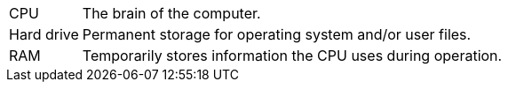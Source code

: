[horizontal]
CPU:: The brain of the computer.
Hard drive:: Permanent storage for operating system and/or user files.
RAM:: Temporarily stores information the CPU uses during operation.